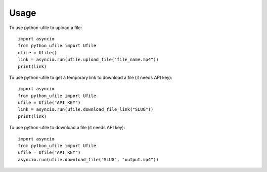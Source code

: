 =====
Usage
=====

To use python-ufile to upload a file::

    import asyncio
    from python_ufile import Ufile
    ufile = Ufile()
    link = asyncio.run(ufile.upload_file("file_name.mp4"))
    print(link)

To use python-ufile to get a temporary link to download a file (it needs API key)::

    import asyncio
    from python_ufile import Ufile
    ufile = Ufile("API_KEY")
    link = asyncio.run(ufile.download_file_link("SLUG"))
    print(link)

To use python-ufile to download a file (it needs API key)::

    import asyncio
    from python_ufile import Ufile
    ufile = Ufile("API_KEY")
    asyncio.run(ufile.download_file("SLUG", "output.mp4"))

